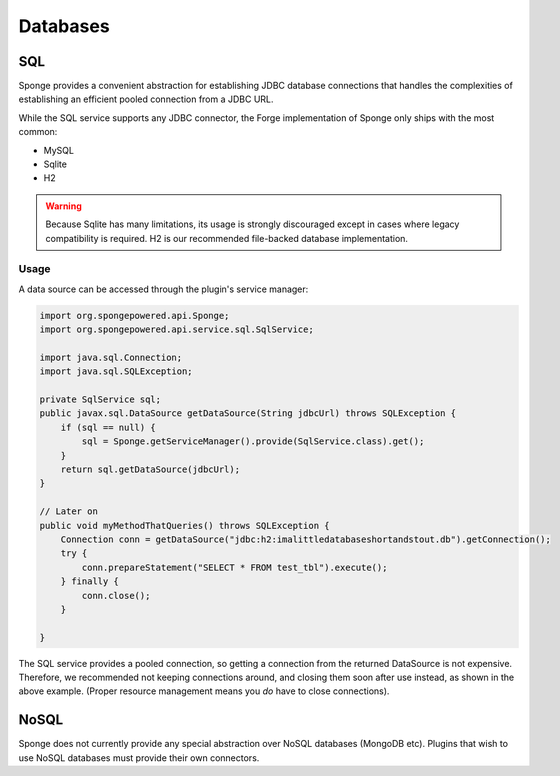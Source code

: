 =========
Databases
=========

SQL
---
Sponge provides a convenient abstraction for establishing JDBC database connections that handles the complexities of
establishing an efficient pooled connection from a JDBC URL.

While the SQL service supports any JDBC connector, the Forge implementation of Sponge only ships with the most common:

- MySQL
- Sqlite
- H2

.. warning::
    Because Sqlite has many limitations, its usage is strongly discouraged except in cases where legacy compatibility
    is required. H2 is our recommended file-backed database implementation.

Usage
~~~~~

A data source can be accessed through the plugin's service manager:

.. code-block:: java

    import org.spongepowered.api.Sponge;
    import org.spongepowered.api.service.sql.SqlService;

    import java.sql.Connection;
    import java.sql.SQLException;

    private SqlService sql;
    public javax.sql.DataSource getDataSource(String jdbcUrl) throws SQLException {
        if (sql == null) {
            sql = Sponge.getServiceManager().provide(SqlService.class).get();
        }
        return sql.getDataSource(jdbcUrl);
    }

    // Later on
    public void myMethodThatQueries() throws SQLException {
        Connection conn = getDataSource("jdbc:h2:imalittledatabaseshortandstout.db").getConnection();
        try {
            conn.prepareStatement("SELECT * FROM test_tbl").execute();
        } finally {
            conn.close();
        }

    }

The SQL service provides a pooled connection, so getting a connection from the returned DataSource is not expensive.
Therefore, we recommended not keeping connections around, and closing them soon after use instead, as shown in the
above example. (Proper resource management means you *do* have to close connections).

NoSQL
-----
Sponge does not currently provide any special abstraction over NoSQL databases (MongoDB etc). Plugins that wish to use
NoSQL databases must provide their own connectors.
